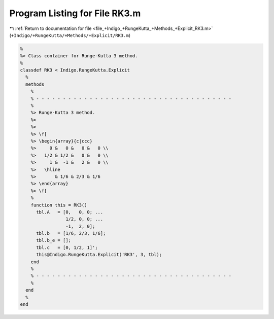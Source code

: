 
.. _program_listing_file_+Indigo_+RungeKutta_+Methods_+Explicit_RK3.m:

Program Listing for File RK3.m
==============================

|exhale_lsh| :ref:`Return to documentation for file <file_+Indigo_+RungeKutta_+Methods_+Explicit_RK3.m>` (``+Indigo/+RungeKutta/+Methods/+Explicit/RK3.m``)

.. |exhale_lsh| unicode:: U+021B0 .. UPWARDS ARROW WITH TIP LEFTWARDS

.. code-block:: MATLAB

   %
   %> Class container for Runge-Kutta 3 method.
   %
   classdef RK3 < Indigo.RungeKutta.Explicit
     %
     methods
       %
       % - - - - - - - - - - - - - - - - - - - - - - - - - - - - - - - - - - - - -
       %
       %> Runge-Kutta 3 method.
       %>
       %>
       %> \f[
       %> \begin{array}{c|ccc}
       %>     0 &   0 &   0 &   0 \\
       %>   1/2 & 1/2 &   0 &   0 \\
       %>     1 &  -1 &   2 &   0 \\
       %>   \hline
       %>       & 1/6 & 2/3 & 1/6
       %> \end{array}
       %> \f[
       %
       function this = RK3()
         tbl.A   = [0,   0, 0; ...
                    1/2, 0, 0; ...
                    -1,  2, 0];
         tbl.b   = [1/6, 2/3, 1/6];
         tbl.b_e = [];
         tbl.c   = [0, 1/2, 1]';
         this@Indigo.RungeKutta.Explicit('RK3', 3, tbl);
       end
       %
       % - - - - - - - - - - - - - - - - - - - - - - - - - - - - - - - - - - - - -
       %
     end
     %
   end

